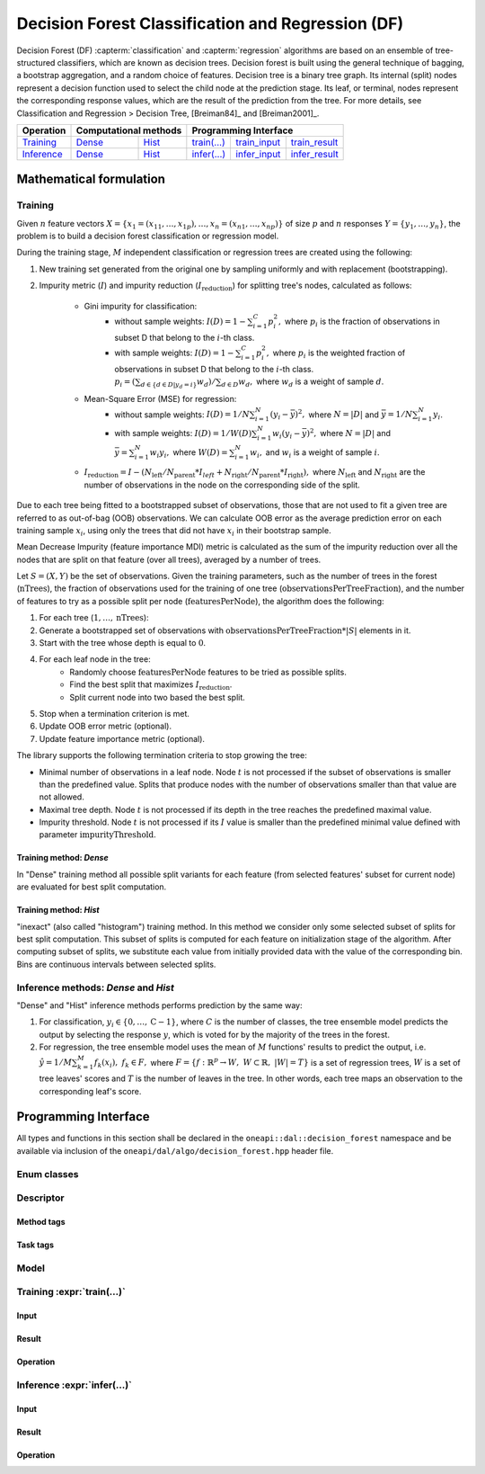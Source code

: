 .. default-domain:: cpp

.. _alg_df:

===================================
Decision Forest Classification and Regression (DF)
===================================

Decision Forest (DF) :capterm:`classification` and :capterm:`regression` algorithms are based on an ensemble of 
tree-structured classifiers, which are known as decision trees. Decision forest is built 
using the general technique of bagging, a bootstrap aggregation, and a random choice of features. Decision tree is
a binary tree graph. Its internal (split) nodes represent a decision function used to select the child node at the 
prediction stage. Its leaf, or terminal, nodes represent the corresponding response values, which are the result 
of the prediction from the tree. For more details, see Classification and Regression > Decision Tree, [Breiman84]_ and [Breiman2001]_.

.. |t_math| replace:: `Training <df_t_math_>`_
.. |t_dense| replace:: `Dense <df_t_math_dense_>`_
.. |t_hist| replace:: `Hist <df_t_math_hist_>`_
.. |t_input| replace:: `train_input <df_t_api_input_>`_
.. |t_result| replace:: `train_result <df_t_api_result_>`_
.. |t_op| replace:: `train(...) <df_t_api_>`_

.. |i_math| replace:: `Inference <df_i_math_>`_
.. |i_dense| replace:: `Dense <df_i_math_dense_>`_
.. |i_hist| replace:: `Hist <df_i_math_hist_>`_
.. |i_input| replace:: `infer_input <df_i_api_input_>`_
.. |i_result| replace:: `infer_result <df_i_api_result_>`_
.. |i_op| replace:: `infer(...) <df_i_api_>`_

=============== ============= ============= ======== =========== ============
 **Operation**  **Computational methods**     **Programming Interface**
--------------- --------------------------- ---------------------------------
   |t_math|        |t_dense|     |t_hist|    |t_op|   |t_input|   |t_result|
   |i_math|        |i_dense|     |i_hist|    |i_op|   |i_input|   |i_result|
=============== ============= ============= ======== =========== ============

------------------------
Mathematical formulation
------------------------

.. _df_t_math:

Training
--------
Given :math:`n` feature vectors :math:`X=\{x_1=(x_{11},\ldots,x_{1p}),\ldots,x_n=(x_{n1},\ldots,x_{np})\}` of
size :math:`p` and :math:`n` responses :math:`Y=\{y_1,\ldots,y_n\}`, the problem is to build a decision forest
classification or regression model.

During the training stage, :math:`M` independent classification or regression trees are created using the following:

#. New training set generated from the original one by sampling uniformly and with replacement
   (bootstrapping).
#. Impurity metric (:math:`I`) and impurity reduction
   (:math:`I_{\mathrm{reduction}}`) for splitting tree's nodes, calculated as follows:
    - Gini impurity for classification:
        - without sample weights: :math:`I(D)=1-\sum_{i=1}^{C}{p_i^2},` where :math:`p_i` is the fraction of observations in subset D that belong to the :math:`i`-th class.
        - with sample weights: :math:`I(D)=1-\sum_{i=1}^{C}{p_i^2},` where :math:`p_i` is the weighted fraction of observations in subset D that belong to the :math:`i`-th class.
	  :math:`p_i=(\sum_{d \in \{d \in D | y_{d}=i\}}w_d)/\sum_{d \in D}w_d,` where :math:`w_d` is a weight of sample :math:`d`. 
    - Mean-Square Error (MSE) for regression: 
	- without sample weights: :math:`I(D)=1/N\sum_{i=1}^{N}{(y_i - \bar{y})^2},` where :math:`N=|D|` and :math:`\bar{y}=1/N\sum_{i=1}^{N}y_i`.
	- with sample weights: :math:`I(D)=1/W(D)\sum_{i=1}^{N}w_i{(y_i - \bar{y})^2},` where :math:`N=|D|` and :math:`\bar{y}=\sum_{i=1}^{N}w_{i}y_{i},` where :math:`W(D)=\sum_{i=1}^{N}w_{i},` and :math:`w_i` is a weight of sample :math:`i`.
    - :math:`I_{\mathrm{reduction}}={I} - (N_{\mathrm{left}}/N_{\mathrm{parent}}*I_{left} + N_{\mathrm{right}}/N_{\mathrm{parent}}*I_{\mathrm{right}}),` where :math:`N_{\mathrm{left}}` and :math:`N_{\mathrm{right}}` are the number of observations in the node on the corresponding side of the split.

Due to each tree being fitted to a bootstrapped subset of observations, those that are not used to
fit a given tree are referred to as out-of-bag (OOB) observations. We can calculate OOB error as the
average prediction error on each training sample :math:`x_i`, using only the trees that did not have :math:`x_i`
in their bootstrap sample.

Mean Decrease Impurity (feature importance MDI) metric is calculated as the sum of the impurity
reduction over all the nodes that are split on that feature (over all trees), averaged by a number
of trees.

Let :math:`S=(X,Y)` be the set of observations. Given the training parameters, such as the number of trees
in the forest (:math:`\mathrm{nTrees}`), the fraction of observations used for the training of one tree
(:math:`\mathrm{observationsPerTreeFraction}`), and the number of features to try as a possible split per
node (:math:`\mathrm{featuresPerNode}`), the algorithm does the following:

#. For each tree (:math:`1, \ldots, \mathrm{nTrees}`):
#. Generate a bootstrapped set of observations with :math:`\mathrm{observationsPerTreeFraction} * |S|`
   elements in it.
#. Start with the tree whose depth is equal to :math:`0`.
#. For each leaf node in the tree:
    - Randomly choose :math:`\mathrm{featuresPerNode}` features to be tried as possible splits.
    - Find the best split that maximizes :math:`{I}_{\mathrm{reduction}}`.
    - Split current node into two based the best split.
#. Stop when a termination criterion is met.
#. Update OOB error metric (optional).
#. Update feature importance metric (optional).

The library supports the following termination criteria to stop growing the tree:

- Minimal number of observations in a leaf node. Node :math:`t` is not processed if the subset of
  observations is smaller than the predefined value. Splits that produce nodes with the number of
  observations smaller than that value are not allowed.
- Maximal tree depth. Node :math:`t` is not processed if its depth in the tree reaches the predefined
  maximal value.
- Impurity threshold. Node :math:`t` is not processed if its :math:`I` value is smaller than the predefined
  minimal value defined with parameter :math:`\mathrm{impurityThreshold}`.

.. _df_t_math_dense:

Training method: *Dense*
~~~~~~~~~~~~~~~~~~~~~~~~
In "Dense" training method all possible split variants for each feature (from selected features' subset for current node) are evaluated 
for best split computation.

.. _df_t_math_hist:

Training method: *Hist*
~~~~~~~~~~~~~~~~~~~~~~~~
"inexact" (also called "histogram") training method. In this method we consider only some selected subset of splits for best split computation. 
This subset of splits is computed for each feature on initialization stage of the algorithm. After computing subset of splits, we substitute 
each value from initially provided data with the value of the corresponding bin. Bins are continuous intervals between selected splits.

.. _df_i_math:
.. _df_i_math_dense:
.. _df_i_math_hist:

Inference methods: *Dense* and *Hist*
-------------------------------------
"Dense" and "Hist" inference methods performs prediction by the same way:

#. For classification, :math:`y_i \in \{0, \ldots, \mathrm{C-1}\}`, where :math:`C` is the number of classes,
   the tree ensemble model predicts the output by selecting the response :math:`y`,
   which is voted for by the majority of the trees in the forest.

#. For regression, the tree ensemble model uses the mean of :math:`M` functions' results to predict the
   output, i.e. :math:`\hat{y}=1/M\sum_{k=1}^M{f_k(x_i)}, \; f_k \in F,` where :math:`F=\{f : \mathbb{R}^p \rightarrow W, \; W \subset \mathbb{R}, \; |W|=T\}` is a set of 
   regression trees, :math:`W` is a set of tree leaves' scores and :math:`T` is the number of leaves in the tree.
   In other words, each tree maps an observation to the corresponding leaf's score.

---------------------
Programming Interface
---------------------
All types and functions in this section shall be declared in the
``oneapi::dal::decision_forest`` namespace and be available via inclusion of the
``oneapi/dal/algo/decision_forest.hpp`` header file.
                   
Enum classes
------------
.. onedal_enumclass:: oneapi::dal::decision_forest::v1::error_metric_mode 
.. onedal_enumclass:: oneapi::dal::decision_forest::v1::variable_importance_mode 
.. onedal_enumclass:: oneapi::dal::decision_forest::v1::infer_mode
.. onedal_enumclass:: oneapi::dal::decision_forest::v1::voting_mode
                   
Descriptor
----------
.. onedal_class:: oneapi::dal::decision_forest::detail::v1::descriptor_base
.. onedal_class:: oneapi::dal::decision_forest::v1::descriptor

Method tags
~~~~~~~~~~~
.. onedal_tags_namespace:: oneapi::dal::decision_forest::method::v1

Task tags
~~~~~~~~~
.. onedal_tags_namespace:: oneapi::dal::decision_forest::task::v1

Model
-----
.. onedal_class:: oneapi::dal::decision_forest::v1::model

.. _df_t_api:

Training :expr:`train(...)`
--------------------------------
.. _df_t_api_input:

Input
~~~~~
.. onedal_class:: oneapi::dal::decision_forest::v1::train_input


.. _df_t_api_result:

Result
~~~~~~
.. onedal_class:: oneapi::dal::decision_forest::v1::train_result

Operation
~~~~~~~~~
.. onedal_func:: oneapi::dal::v1::train

.. _df_i_api:

Inference :expr:`infer(...)`
----------------------------
.. _df_i_api_input:

Input
~~~~~
.. onedal_class:: oneapi::dal::decision_forest::v1::infer_input


.. _df_i_api_result:

Result
~~~~~~
.. onedal_class:: oneapi::dal::decision_forest::v1::infer_result

Operation
~~~~~~~~~
.. onedal_func:: oneapi::dal::v1::infer
